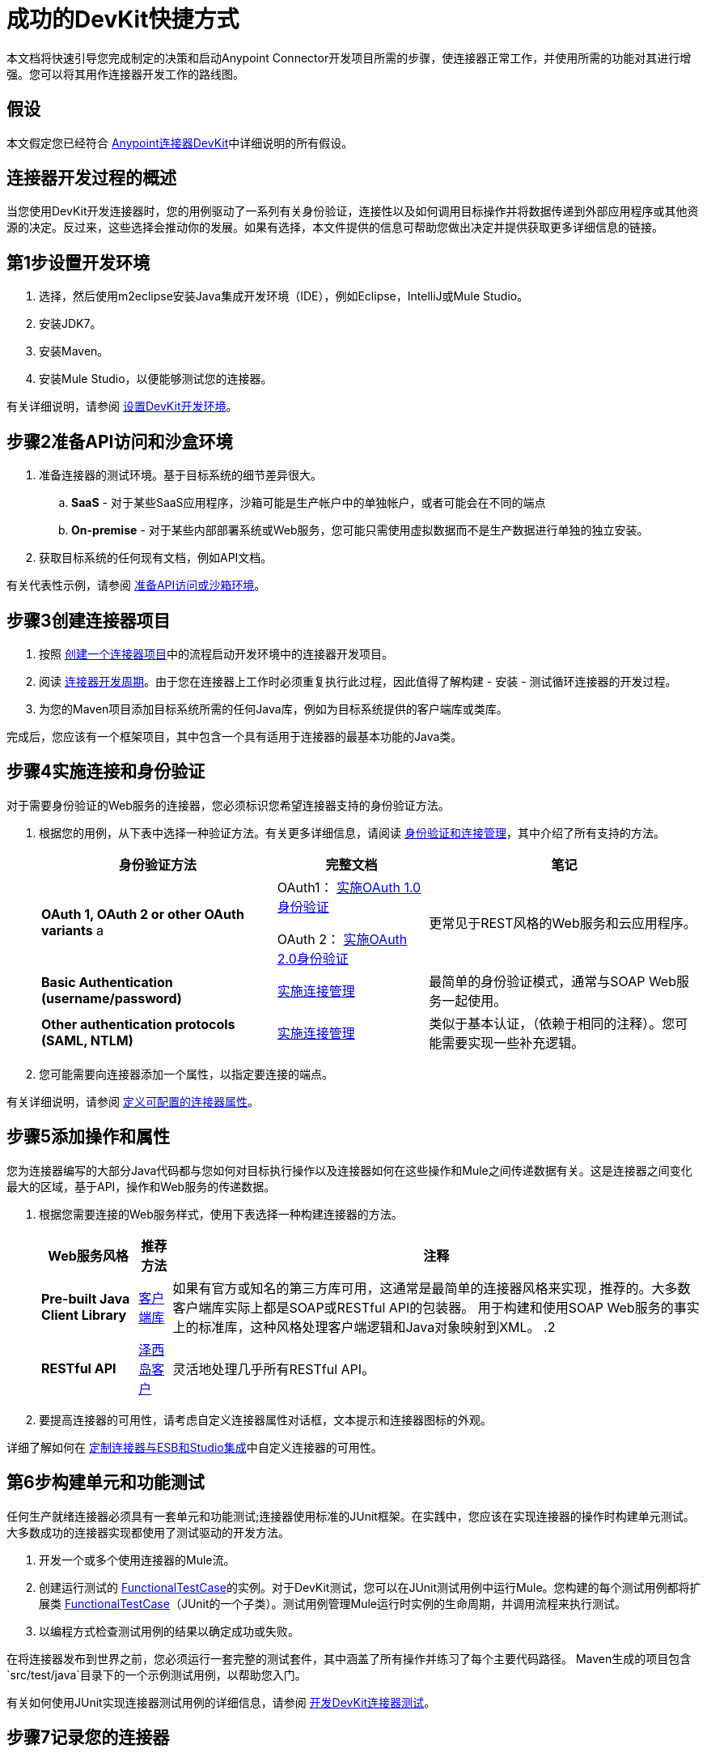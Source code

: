 = 成功的DevKit快捷方式

本文档将快速引导您完成制定的决策和启动Anypoint Connector开发项目所需的步骤，使连接器正常工作，并使用所需的功能对其进行增强。您可以将其用作连接器开发工作的路线图。

== 假设

本文假定您已经符合 link:/anypoint-connector-devkit/v/3.4[Anypoint连接器DevKit]中详细说明的所有假设。

== 连接器开发过程的概述

当您使用DevKit开发连接器时，您的用例驱动了一系列有关身份验证，连接性以及如何调用目标操作并将数据传递到外部应用程序或其他资源的决定。反过来，这些选择会推动你的发展。如果有选择，本文件提供的信息可帮助您做出决定并提供获取更多详细信息的链接。

== 第1步设置开发环境

. 选择，然后使用m2eclipse安装Java集成开发环境（IDE），例如Eclipse，IntelliJ或Mule Studio。
. 安装JDK7。
. 安装Maven。
. 安装Mule Studio，以便能够测试您的连接器。

有关详细说明，请参阅 link:/anypoint-connector-devkit/v/3.4/setting-up-a-devkit-development-environment[设置DevKit开发环境]。

== 步骤2准备API访问和沙盒环境

. 准备连接器的测试环境。基于目标系统的细节差异很大。
..  *SaaS*  - 对于某些SaaS应用程序，沙箱可能是生产帐户中的单独帐户，或者可能会在不同的端点
..  **On-premise**  - 对于某些内部部署系统或Web服务，您可能只需使用虚拟数据而不是生产数据进行单独的独立安装。

. 获取目标系统的任何现有文档，例如API文档。

有关代表性示例，请参阅 link:/anypoint-connector-devkit/v/3.4/preparing-api-access-or-a-sandbox-environment[准备API访问或沙箱环境]。

== 步骤3创建连接器项目

. 按照 link:/anypoint-connector-devkit/v/3.4/creating-a-connector-project[创建一个连接器项目]中的流程启动开发环境中的连接器开发项目。
. 阅读 link:/anypoint-connector-devkit/v/3.4/installing-and-testing-your-connector[连接器开发周期]。由于您在连接器上工作时必须重复执行此过程，因此值得了解构建 - 安装 - 测试循环连接器的开发过程。
. 为您的Maven项目添加目标系统所需的任何Java库，例如为目标系统提供的客户端库或类库。

完成后，您应该有一个框架项目，其中包含一个具有适用于连接器的最基本功能的Java类。

== 步骤4实施连接和身份验证

对于需要身份验证的Web服务的连接器，您必须标识您希望连接器支持的身份验证方法。

. 根据您的用例，从下表中选择一种验证方法。有关更多详细信息，请阅读 link:/anypoint-connector-devkit/v/3.4/authentication-and-connection-management[身份验证和连接管理]，其中介绍了所有支持的方法。
+
[%header%autowidth.spread]
|===
|身份验证方法 |完整文档 |笔记
| *OAuth 1, OAuth 2 or other OAuth variants* a | OAuth1： link:/anypoint-connector-devkit/v/3.4/implementing-oauth-1.0-authentication[实施OAuth 1.0身份验证]

OAuth 2： link:/anypoint-connector-devkit/v/3.4/implementing-oauth-2.0-authentication[实施OAuth 2.0身份验证]  |更常见于REST风格的Web服务和云应用程序。
| *Basic Authentication (username/password)*  | link:/anypoint-connector-devkit/v/3.4/implementing-connection-management[实施连接管理]  |最简单的身份验证模式，通常与SOAP Web服务一起使用。
| *Other authentication protocols (SAML, NTLM)*  | link:/anypoint-connector-devkit/v/3.4/implementing-connection-management[实施连接管理]  |类似于基本认证，（依赖于相同的注释）。您可能需要实现一些补充逻辑。
|===

. 您可能需要向连接器添加一个属性，以指定要连接的端点。

有关详细说明，请参阅 link:/anypoint-connector-devkit/v/3.4/defining-configurable-connector-attributes[定义可配置的连接器属性]。

== 步骤5添加操作和属性

您为连接器编写的大部分Java代码都与您如何对目标执行操作以及连接器如何在这些操作和Mule之间传递数据有关。这是连接器之间变化最大的区域，基于API，操作和Web服务的传递数据。

. 根据您需要连接的Web服务样式，使用下表选择一种构建连接器的方法。
+
[%header%autowidth.spread]
|===
| Web服务风格 |推荐方法 |注释
| *Pre-built Java Client Library*  | link:/anypoint-connector-devkit/v/3.4/connector-to-java-client-library-example[客户端库]  |如果有官方或知名的第三方库可用，这通常是最简单的连接器风格来实现，推荐的。大多数客户端库实际上都是SOAP或RESTful API的包装器。
用于构建和使用SOAP Web服务的事实上的标准库，这种风格处理客户端逻辑和Java对象映射到XML。
.2 + | *RESTful API*  | link:/anypoint-connector-devkit/v/3.4/connector-to-restful-service-with-jersey-client-example[泽西岛客户]  |灵活地处理几乎所有RESTful API。
| link:/anypoint-connector-devkit/v/3.4/connector-to-restful-api-with-restcall-annotations-example[RESTCall注释]  | DevKit内置的RESTful API客户端。对于设计非常干净的RESTful API非常有用;如果有角落案件，泽西客户通常会首选。
|===

. 要提高连接器的可用性，请考虑自定义连接器属性对话框，文本提示和连接器图标的外观。

详细了解如何在 link:/anypoint-connector-devkit/v/3.4/customizing-connector-integration-with-esb-and-studio[定制连接器与ESB和Studio集成]中自定义连接器的可用性。

== 第6步构建单元和功能测试

任何生产就绪连接器必须具有一套单元和功能测试;连接器使用标准的JUnit框架。在实践中，您应该在实现连接器的操作时构建单元测试。大多数成功的连接器实现都使用了测试驱动的开发方法。

. 开发一个或多个使用连接器的Mule流。
. 创建运行测试的 link:/mule-user-guide/v/3.4/functional-testing[FunctionalTestCase]的实例。对于DevKit测试，您可以在JUnit测试用例中运行Mule。您构建的每个测试用例都将扩展类 link:/mule-user-guide/v/3.4/functional-testing[FunctionalTestCase]（JUnit的一个子类）。测试用例管理Mule运行时实例的生命周期，并调用流程来执行测试。
. 以编程方式检查测试用例的结果以确定成功或失败。

在将连接器发布到世界之前，您必须运行一套完整的测试套件，其中涵盖了所有操作并练习了每个主要代码路径。 Maven生成的项目包含`src/test/java`目录下的一个示例测试用例，以帮助您入门。

有关如何使用JUnit实现连接器测试用例的详细信息，请参阅 link:/anypoint-connector-devkit/v/3.4/developing-devkit-connector-tests[开发DevKit连接器测试]。

== 步骤7记录您的连接器

全功能连接器必须有文档。 DevKit支持并执行创建完整的参考文档，包括代码示例。

. 每次向连接器添加操作（上面的步骤3）时，DevKit都会在源代码的注释中添加示例XML代码片段。这些片段出现在自动生成的连接器文档中。
. 查看自动生成的文档，以确定是否要扩展它，提供比单个操作的简单文档更多的信息。

有关更多详细信息，请参阅 link:/anypoint-connector-devkit/v/3.4/creating-devkit-connector-documentation[创建DevKit连接器文档]。

== 步骤8打包并释放连接器

. 在释放连接器之前，请确保您的许可协议已到位。
. 如果您的连接器仅用于内部使用，则可以将其作为Eclipse更新站点共享。
. 要与社区分享您的连接器，请转至 http://www.mulesoft.org/connectors[www.mulesoft.org/connectors]。

有关完整的详细信息，请参阅 link:/anypoint-connector-devkit/v/3.4/packaging-your-connector-for-release[打包发布的连接器]。

== 另请参阅

*  *NEXT:*了解Anypoint连接器DevKit link:/anypoint-connector-devkit/v/3.4/anypoint-connector-concepts[概念]。
